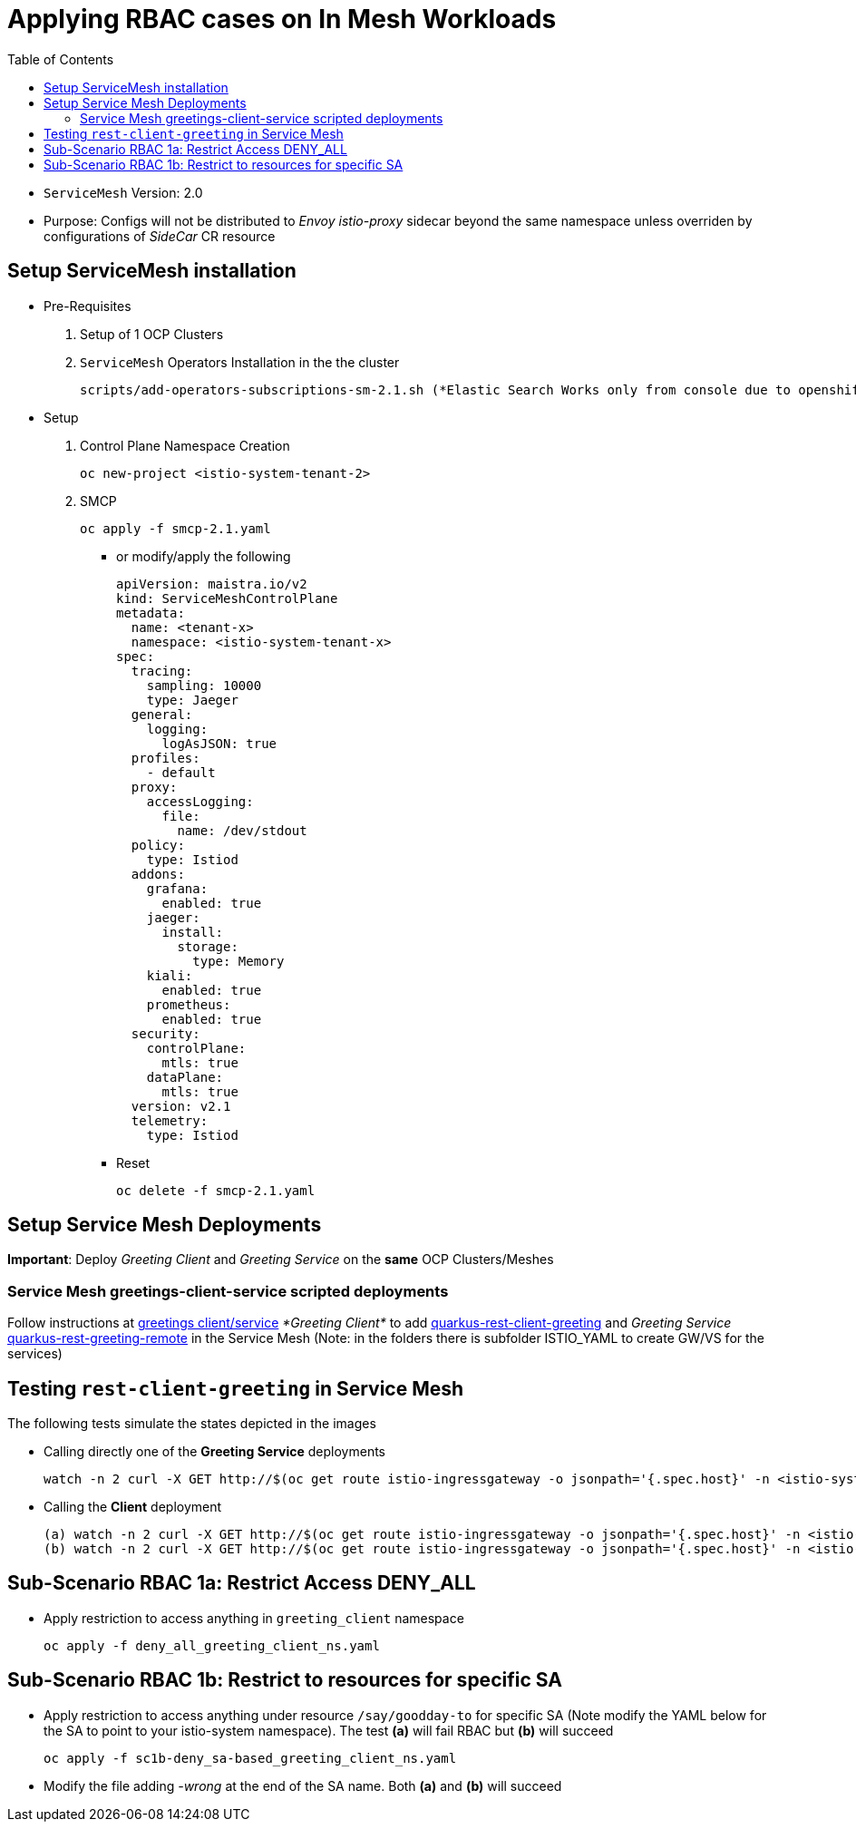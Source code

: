 = Applying RBAC cases on In Mesh Workloads
:toc:

* `ServiceMesh` Version: 2.0
* Purpose: Configs will not be distributed to _Envoy istio-proxy_ sidecar beyond the same namespace unless overriden by configurations of _SideCar_ CR resource

== Setup ServiceMesh installation

* Pre-Requisites

1. Setup of 1 OCP Clusters 

2. `ServiceMesh` Operators Installation in the the cluster

	scripts/add-operators-subscriptions-sm-2.1.sh (*Elastic Search Works only from console due to openshift-operators-redhat namespace creation need*)

* Setup

1. Control Plane Namespace Creation

	oc new-project <istio-system-tenant-2>

2. SMCP

	oc apply -f smcp-2.1.yaml
	
  ** or modify/apply the following
  
	apiVersion: maistra.io/v2
	kind: ServiceMeshControlPlane
	metadata:
	  name: <tenant-x>
	  namespace: <istio-system-tenant-x>
	spec:
	  tracing:
	    sampling: 10000
	    type: Jaeger
	  general:
	    logging:
	      logAsJSON: true
	  profiles:
	    - default
	  proxy:
	    accessLogging:
	      file:
		name: /dev/stdout
	  policy:
	    type: Istiod
	  addons:
	    grafana:
	      enabled: true
	    jaeger:
	      install:
		storage:
		  type: Memory
	    kiali:
	      enabled: true
	    prometheus:
	      enabled: true
	  security:
	    controlPlane:
	      mtls: true
	    dataPlane:
	      mtls: true
	  version: v2.1
	  telemetry:
	    type: Istiod
	    

  ** Reset

	oc delete -f smcp-2.1.yaml	    
	    
	    
== Setup Service Mesh Deployments
	
*Important*: Deploy _Greeting Client_ and _Greeting Service_ on the *same* OCP Clusters/Meshes


=== Service Mesh greetings-client-service scripted deployments
	
Follow instructions at link:../Scenario-0-Deploy-In-ServiceMesh/README.adoc#greetings-client-service[greetings client/service] _*Greeting Client*_ to add link:../coded-services/quarkus-rest-client-greeting[quarkus-rest-client-greeting] and _Greeting Service_ link:../coded-services/quarkus-rest-greeting-remote[quarkus-rest-greeting-remote] in the Service Mesh (Note: in the folders there is subfolder ISTIO_YAML to create GW/VS for the services)

== Testing `rest-client-greeting` in Service Mesh

The following tests simulate the states depicted in the images


  ** Calling directly one of the *Greeting Service* deployments
  
	watch -n 2 curl -X GET http://$(oc get route istio-ingressgateway -o jsonpath='{.spec.host}' -n <istio-system-control-plane-namespace>)/hello/Stelios        

  ** Calling the *Client* deployment
	
	(a) watch -n 2 curl -X GET http://$(oc get route istio-ingressgateway -o jsonpath='{.spec.host}' -n <istio-system-control-plane-namespace>)/say/goodday-to/Stelios  
	(b) watch -n 2 curl -X GET http://$(oc get route istio-ingressgateway -o jsonpath='{.spec.host}' -n <istio-system-control-plane-namespace>)/say/hello  		    

== Sub-Scenario RBAC 1a: Restrict Access DENY_ALL

* Apply restriction to access anything in `greeting_client` namespace

	oc apply -f deny_all_greeting_client_ns.yaml

== Sub-Scenario RBAC 1b: Restrict to resources for specific SA

* Apply restriction to access anything under resource `/say/goodday-to` for specific SA (Note modify the YAML below for the SA to point to your istio-system namespace). The test *(a)* will fail RBAC but *(b)* will succeed

	oc apply -f sc1b-deny_sa-based_greeting_client_ns.yaml
	
* Modify the file adding _-wrong_ at the end of the SA name. Both *(a)* and *(b)* will succeed
	    
	    
	    
	    
	    
	    
	    
